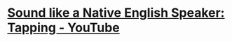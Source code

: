 * [[https://www.youtube.com/watch?v=tlLsCrME634][Sound like a Native English Speaker: Tapping - YouTube]]
